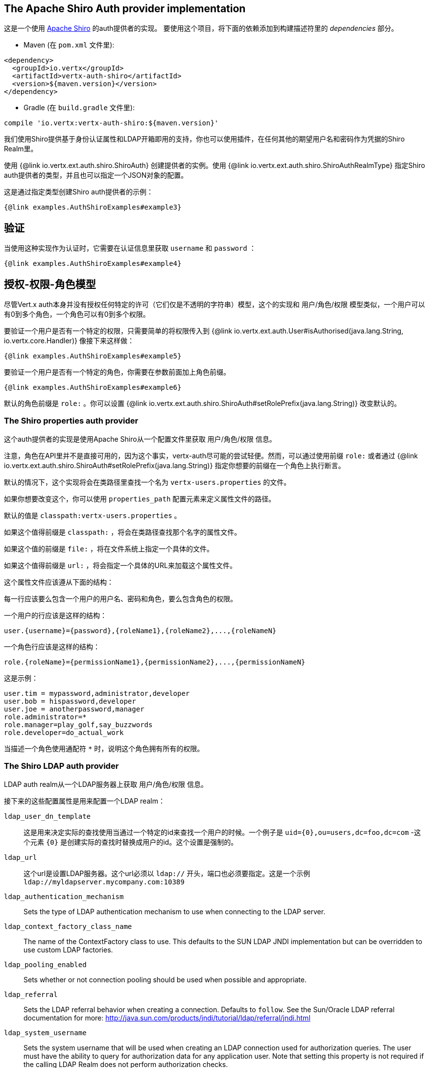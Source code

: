 == The Apache Shiro Auth provider implementation

这是一个使用 http://shiro.apache.org/[Apache Shiro] 的auth提供者的实现。  要使用这个项目，将下面的依赖添加到构建描述符里的 _dependencies_ 部分。

* Maven (在 `pom.xml` 文件里):

[source,xml,subs="+attributes"]
----
<dependency>
  <groupId>io.vertx</groupId>
  <artifactId>vertx-auth-shiro</artifactId>
  <version>${maven.version}</version>
</dependency>
----

* Gradle (在 `build.gradle` 文件里):

[source,groovy,subs="+attributes"]
----
compile 'io.vertx:vertx-auth-shiro:${maven.version}'
----

我们使用Shiro提供基于身份认证属性和LDAP开箱即用的支持，你也可以使用插件，在任何其他的期望用户名和密码作为凭据的Shiro Realm里。

使用 {@link io.vertx.ext.auth.shiro.ShiroAuth} 创建提供者的实例。使用 {@link io.vertx.ext.auth.shiro.ShiroAuthRealmType} 指定Shiro auth提供者的类型，并且也可以指定一个JSON对象的配置。

这是通过指定类型创建Shiro auth提供者的示例：

[source,java]
----
{@link examples.AuthShiroExamples#example3}
----

== 验证

当使用这种实现作为认证时，它需要在认证信息里获取 `username` 和 `password` ：

[source,java]
----
{@link examples.AuthShiroExamples#example4}
----

==  授权-权限-角色模型

尽管Vert.x auth本身并没有授权任何特定的许可（它们仅是不透明的字符串）模型，这个的实现和 用户/角色/权限 模型类似，一个用户可以有0到多个角色，一个角色可以有0到多个权限。

要验证一个用户是否有一个特定的权限，只需要简单的将权限传入到
{@link io.vertx.ext.auth.User#isAuthorised(java.lang.String, io.vertx.core.Handler)} 像接下来这样做：

[source,java]
----
{@link examples.AuthShiroExamples#example5}
----
要验证一个用户是否有一个特定的角色，你需要在参数前面加上角色前缀。

[source,java]
----
{@link examples.AuthShiroExamples#example6}
----

默认的角色前缀是 `role:` 。你可以设置 {@link io.vertx.ext.auth.shiro.ShiroAuth#setRolePrefix(java.lang.String)} 改变默认的。

=== The Shiro properties auth provider

这个auth提供者的实现是使用Apache Shiro从一个配置文件里获取 用户/角色/权限 信息。

注意，角色在API里并不是直接可用的，因为这个事实，vertx-auth尽可能的尝试轻便。然而，可以通过使用前缀 `role:` 或者通过
{@link io.vertx.ext.auth.shiro.ShiroAuth#setRolePrefix(java.lang.String)} 指定你想要的前缀在一个角色上执行断言。

默认的情况下，这个实现将会在类路径里查找一个名为 `vertx-users.properties` 的文件。

如果你想要改变这个，你可以使用 `properties_path` 配置元素来定义属性文件的路径。

默认的值是 `classpath:vertx-users.properties` 。

如果这个值得前缀是 `classpath:` ，将会在类路径查找那个名字的属性文件。

如果这个值的前缀是 `file:` ，将在文件系统上指定一个具体的文件。

如果这个值得前缀是 `url:` ，将会指定一个具体的URL来加载这个属性文件。

这个属性文件应该遵从下面的结构：

每一行应该要么包含一个用户的用户名、密码和角色，要么包含角色的权限。

一个用户的行应该是这样的结构：

 user.{username}={password},{roleName1},{roleName2},...,{roleNameN}

一个角色行应该是这样的结构：

 role.{roleName}={permissionName1},{permissionName2},...,{permissionNameN}

这是示例：

----
user.tim = mypassword,administrator,developer
user.bob = hispassword,developer
user.joe = anotherpassword,manager
role.administrator=*
role.manager=play_golf,say_buzzwords
role.developer=do_actual_work
----

当描述一个角色使用通配符 `*` 时，说明这个角色拥有所有的权限。

=== The Shiro LDAP auth provider

LDAP auth realm从一个LDAP服务器上获取 用户/角色/权限 信息。

接下来的这些配置属性是用来配置一个LDAP realm：

`ldap_user_dn_template`:: 这是用来决定实际的查找使用当通过一个特定的id来查找一个用户的时候。一个例子是 `uid={0},ou=users,dc=foo,dc=com` -这个元素 `{0}` 是创建实际的查找时替换成用户的id。这个设置是强制的。
`ldap_url`:: 这个url是设置LDAP服务器。这个url必须以 `ldap://` 开头，端口也必须要指定。这是一个示例 `ldap://myldapserver.mycompany.com:10389`
`ldap_authentication_mechanism`:: Sets the type of LDAP authentication mechanism to use when connecting to the LDAP server.
`ldap_context_factory_class_name`:: The name of the ContextFactory class to use. This defaults to the SUN LDAP JNDI implementation
but can be overridden to use custom LDAP factories.
`ldap_pooling_enabled`:: Sets whether or not connection pooling should be used when possible and appropriate.
`ldap_referral`:: Sets the LDAP referral behavior when creating a connection.  Defaults to `follow`.  See the Sun/Oracle LDAP
referral documentation for more: http://java.sun.com/products/jndi/tutorial/ldap/referral/jndi.html
`ldap_system_username`:: Sets the system username that will be used when creating an LDAP connection used for authorization
queries. The user must have the ability to query for authorization data for any application user.
Note that setting this property is not required if the calling LDAP Realm does not perform authorization checks.
`ldap_system_password`:: Sets the password of the {@link #setSystemUsername(String) systemUsername} that will be used when
creating an LDAP connection used for authorization queries.
Note that setting this property is not required if the calling LDAP Realm does not perform authorization checks.

For more information, refer to the documentation of org.apache.shiro.realm.ldap.JndiLdapContextFactory.

=== 使用另一个Shiro Realm

使用一个预先创建的Apache Shiro Realm对象创建一个auth提供者的示例是可以的。

像下面这样做的：

[source,java]
----
{@link examples.AuthShiroExamples#example8}
----

这个实现当前假定了在基本的验证中使用了用户名和密码。
